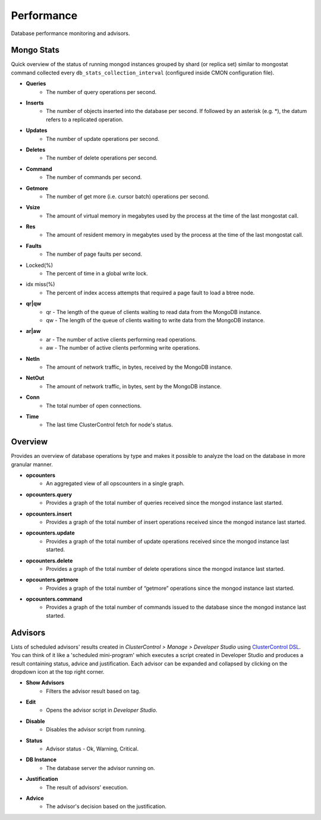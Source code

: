 Performance
-----------

Database performance monitoring and advisors.

Mongo Stats
+++++++++++

Quick overview of the status of running mongod instances grouped by shard (or replica set) similar to mongostat command collected every ``db_stats_collection_interval`` (configured inside CMON configuration file).

* **Queries**
	- The number of query operations per second.

* **Inserts**
	- The number of objects inserted into the database per second. If followed by an asterisk (e.g. *), the datum refers to a replicated operation.

* **Updates**
	- The number of update operations per second.

* **Deletes**
	- The number of delete operations per second.

* **Command**
	- The number of commands per second.

* **Getmore**
	- The number of get more (i.e. cursor batch) operations per second.

* **Vsize**
	- The amount of virtual memory in megabytes used by the process at the time of the last mongostat call.

* **Res**
	- The amount of resident memory in megabytes used by the process at the time of the last mongostat call.

* **Faults**
	- The number of page faults per second.

* Locked(%)
	- The percent of time in a global write lock.

* idx miss(%)
	- The percent of index access attempts that required a page fault to load a btree node.

* **qr|qw**
	- qr - The length of the queue of clients waiting to read data from the MongoDB instance.
	- qw - The length of the queue of clients waiting to write data from the MongoDB instance.

* **ar|aw**
	- ar - The number of active clients performing read operations.
	- aw - The number of active clients performing write operations.

* **NetIn**
	- The amount of network traffic, in bytes, received by the MongoDB instance.

* **NetOut**
	- The amount of network traffic, in bytes, sent by the MongoDB instance.

* **Conn**
	- The total number of open connections.

* **Time**
	- The last time ClusterControl fetch for node's status.

Overview
+++++++++

Provides an overview of database operations by type and makes it possible to analyze the load on the database in more granular manner.

* **opcounters**
	- An aggregated view of all opscounters in a single graph.

* **opcounters.query**
	- Provides a graph of the total number of queries received since the mongod instance last started.

* **opcounters.insert**
	- Provides a graph of the total number of insert operations received since the mongod instance last started.

* **opcounters.update**
	- Provides a graph of the total number of update operations received since the mongod instance last started.

* **opcounters.delete**
	- Provides a graph of the total number of delete operations since the mongod instance last started.

* **opcounters.getmore**
	- Provides a graph of the total number of “getmore” operations since the mongod instance last started. 

* **opcounters.command**
	- Provides a graph of the total number of commands issued to the database since the mongod instance last started.
	
Advisors
+++++++++

Lists of scheduled advisors' results created in *ClusterControl > Manage > Developer Studio* using `ClusterControl DSL <../../dsl.html>`_. You can think of it like a 'scheduled mini-program' which executes a script created in Developer Studio and produces a result containing status, advice and justification. Each advisor can be expanded and collapsed by clicking on the dropdown icon at the top right corner. 

* **Show Advisors**
	- Filters the advisor result based on tag.

* **Edit**
	- Opens the advisor script in *Developer Studio*.

* **Disable**
	- Disables the advisor script from running.

* **Status**
	- Advisor status - Ok, Warning, Critical.
	
* **DB Instance**
	- The database server the advisor running on.

* **Justification**
	- The result of advisors' execution.

* **Advice**
	- The advisor's decision based on the justification.